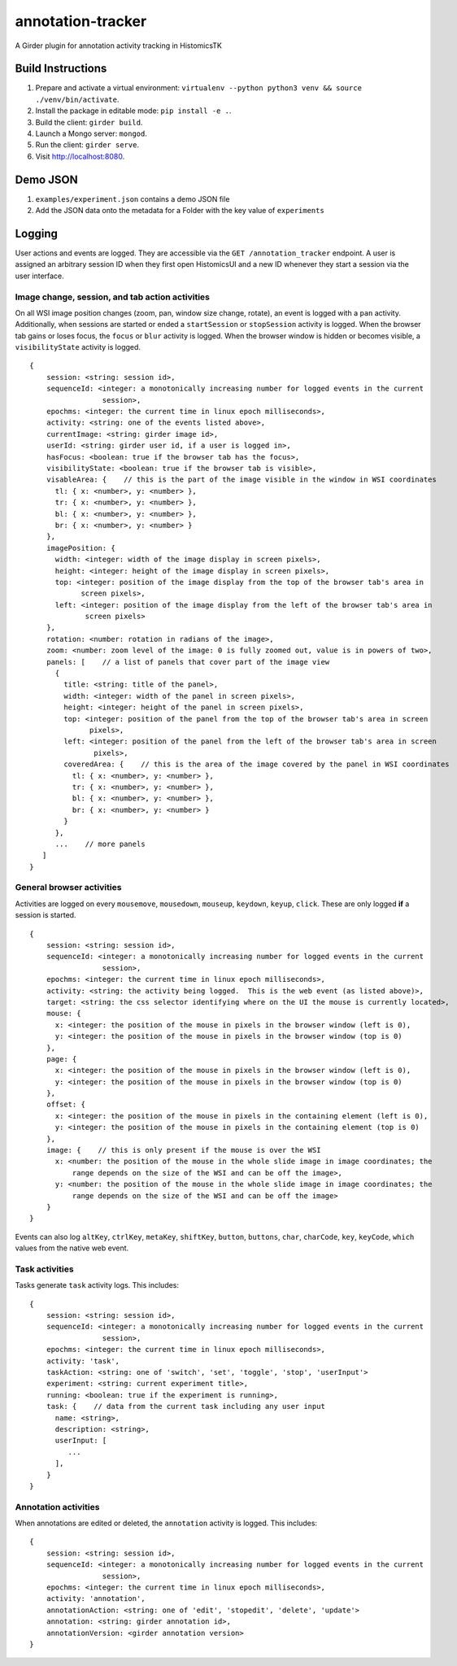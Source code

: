 annotation-tracker
==================

A Girder plugin for annotation activity tracking in HistomicsTK

Build Instructions
------------------

1. Prepare and activate a virtual environment:
   ``virtualenv --python python3 venv && source ./venv/bin/activate``.
2. Install the package in editable mode: ``pip install -e .``.
3. Build the client: ``girder build``.
4. Launch a Mongo server: ``mongod``.
5. Run the client: ``girder serve``.
6. Visit http://localhost:8080.

Demo JSON
---------

1. ``examples/experiment.json`` contains a demo JSON file
2. Add the JSON data onto the metadata for a Folder with the key value
   of ``experiments``

Logging
-------

User actions and events are logged. They are accessible via the
``GET /annotation_tracker`` endpoint. A user is assigned an arbitrary
session ID when they first open HistomicsUI and a new ID whenever they
start a session via the user interface.

Image change, session, and tab action activities
~~~~~~~~~~~~~~~~~~~~~~~~~~~~~~~~~~~~~~~~~~~~~~~~

On all WSI image position changes (zoom, pan, window size change,
rotate), an event is logged with a ``pan`` activity. Additionally, when
sessions are started or ended a ``startSession`` or ``stopSession``
activity is logged. When the browser tab gains or loses focus, the
``focus`` or ``blur`` activity is logged. When the browser window is
hidden or becomes visible, a ``visibilityState`` activity is logged.

::

    {
        session: <string: session id>,
        sequenceId: <integer: a monotonically increasing number for logged events in the current
                     session>,
        epochms: <integer: the current time in linux epoch milliseconds>,
        activity: <string: one of the events listed above>,
        currentImage: <string: girder image id>,
        userId: <string: girder user id, if a user is logged in>,
        hasFocus: <boolean: true if the browser tab has the focus>,
        visibilityState: <boolean: true if the browser tab is visible>,
        visableArea: {    // this is the part of the image visible in the window in WSI coordinates
          tl: { x: <number>, y: <number> },
          tr: { x: <number>, y: <number> },
          bl: { x: <number>, y: <number> },
          br: { x: <number>, y: <number> }
        },
        imagePosition: {
          width: <integer: width of the image display in screen pixels>,
          height: <integer: height of the image display in screen pixels>,
          top: <integer: position of the image display from the top of the browser tab's area in
                screen pixels>,
          left: <integer: position of the image display from the left of the browser tab's area in
                 screen pixels>
        },
        rotation: <number: rotation in radians of the image>,
        zoom: <number: zoom level of the image: 0 is fully zoomed out, value is in powers of two>,
        panels: [    // a list of panels that cover part of the image view
          {
            title: <string: title of the panel>,
            width: <integer: width of the panel in screen pixels>,
            height: <integer: height of the panel in screen pixels>,
            top: <integer: position of the panel from the top of the browser tab's area in screen
                  pixels>,
            left: <integer: position of the panel from the left of the browser tab's area in screen
                   pixels>,
            coveredArea: {    // this is the area of the image covered by the panel in WSI coordinates
              tl: { x: <number>, y: <number> },
              tr: { x: <number>, y: <number> },
              bl: { x: <number>, y: <number> },
              br: { x: <number>, y: <number> }
            }
          },
          ...    // more panels
       ]
    }

General browser activities
~~~~~~~~~~~~~~~~~~~~~~~~~~

Activities are logged on every ``mousemove``, ``mousedown``,
``mouseup``, ``keydown``, ``keyup``, ``click``. These are only logged
**if** a session is started.

::

    {
        session: <string: session id>,
        sequenceId: <integer: a monotonically increasing number for logged events in the current
                     session>,
        epochms: <integer: the current time in linux epoch milliseconds>,
        activity: <string: the activity being logged.  This is the web event (as listed above)>,
        target: <string: the css selector identifying where on the UI the mouse is currently located>,
        mouse: {
          x: <integer: the position of the mouse in pixels in the browser window (left is 0),
          y: <integer: the position of the mouse in pixels in the browser window (top is 0)
        },
        page: {
          x: <integer: the position of the mouse in pixels in the browser window (left is 0),
          y: <integer: the position of the mouse in pixels in the browser window (top is 0)
        },
        offset: {
          x: <integer: the position of the mouse in pixels in the containing element (left is 0),
          y: <integer: the position of the mouse in pixels in the containing element (top is 0)
        },
        image: {    // this is only present if the mouse is over the WSI
          x: <number: the position of the mouse in the whole slide image in image coordinates; the
              range depends on the size of the WSI and can be off the image>,
          y: <number: the position of the mouse in the whole slide image in image coordinates; the
              range depends on the size of the WSI and can be off the image>
        }
    }

Events can also log ``altKey``, ``ctrlKey``, ``metaKey``, ``shiftKey``,
``button``, ``buttons``, ``char``, ``charCode``, ``key``, ``keyCode``,
``which`` values from the native web event.

Task activities
~~~~~~~~~~~~~~~

Tasks generate ``task`` activity logs. This includes:

::

    {
        session: <string: session id>,
        sequenceId: <integer: a monotonically increasing number for logged events in the current
                     session>,
        epochms: <integer: the current time in linux epoch milliseconds>,
        activity: 'task',
        taskAction: <string: one of 'switch', 'set', 'toggle', 'stop', 'userInput'>
        experiment: <string: current experiment title>,
        running: <boolean: true if the experiment is running>,
        task: {    // data from the current task including any user input
          name: <string>,
          description: <string>,
          userInput: [
             ...
          ],
        }
    }

Annotation activities
~~~~~~~~~~~~~~~~~~~~~

When annotations are edited or deleted, the ``annotation`` activity is
logged. This includes:

::

    {
        session: <string: session id>,
        sequenceId: <integer: a monotonically increasing number for logged events in the current
                     session>,
        epochms: <integer: the current time in linux epoch milliseconds>,
        activity: 'annotation',
        annotationAction: <string: one of 'edit', 'stopedit', 'delete', 'update'>
        annotation: <string: girder annotation id>,
        annotationVersion: <girder annotation version>
    }
